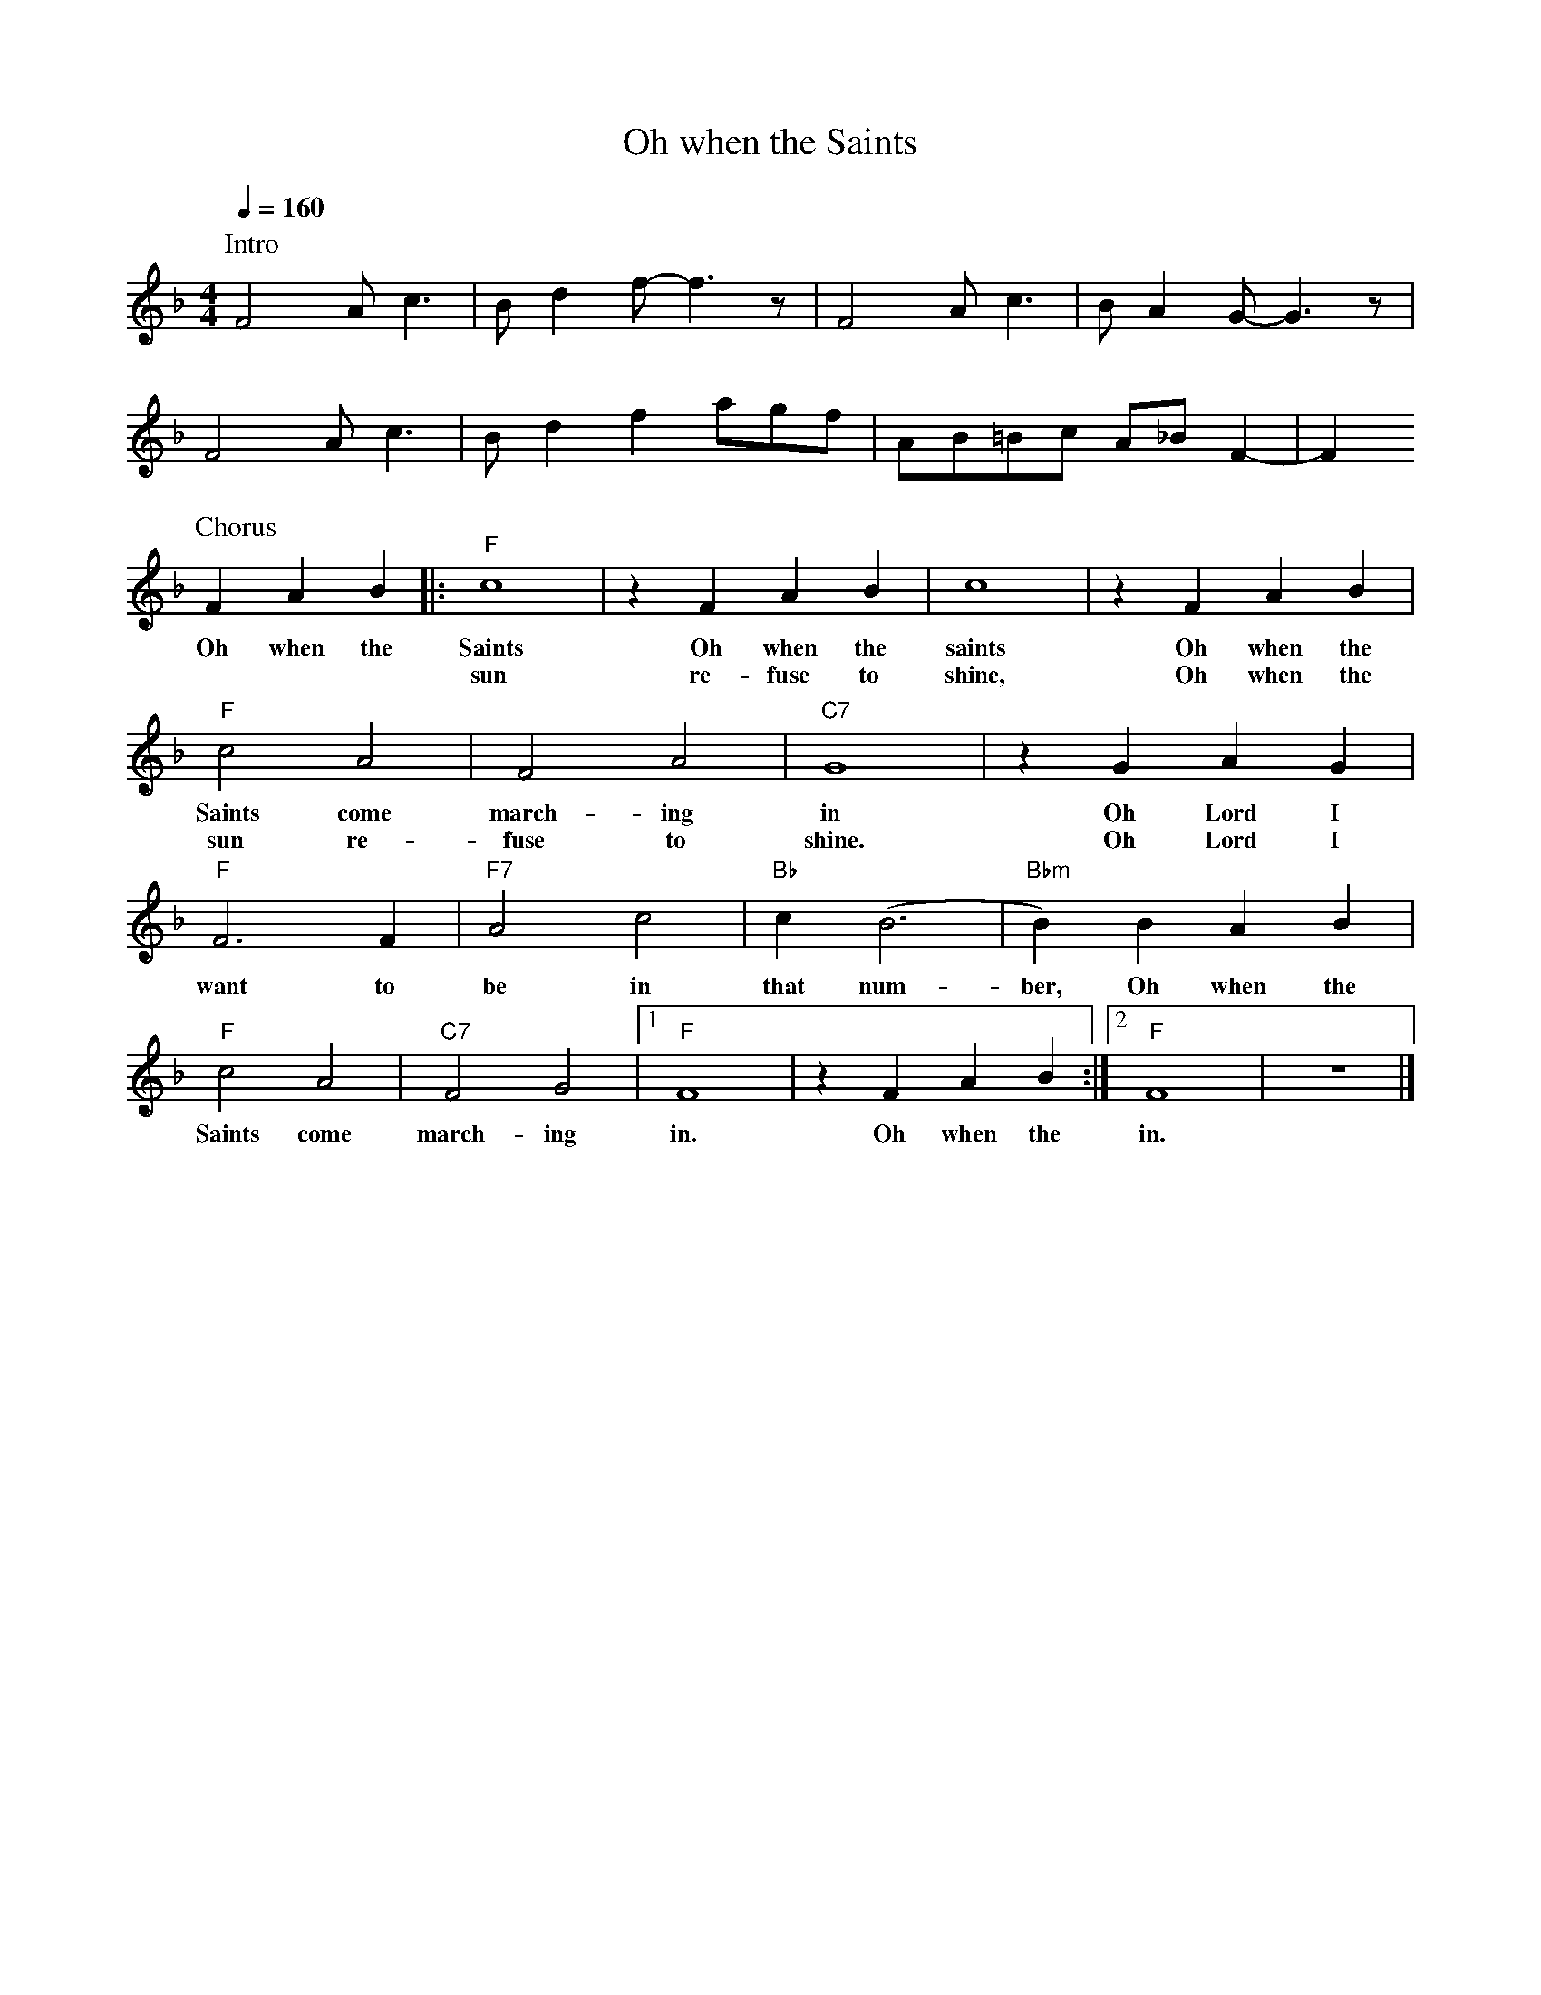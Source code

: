 X:1
T:Oh when the Saints
M:4/4
L:1/4
Q:1/4=160
F:https://www.youtube.com/watch?v=LS4CER83DCE
R:Traditional
K:Fmaj
P:Intro
F2 A/2c3/2 | B/2 d f/2-f3/2 z/2 |F2 A/2c3/2 | B/2A G/2-G3/2 z/2 |
w:
F2 A/2c3/2 | B/2d f a/2g/2f/2| A/2B/2=B/2c/2 A/2_B/2F-| F
w:
P:Chorus
FAB||:"F" c4 | z FAB |c4 | z FAB |
w:Oh when the Saints Oh when the saints Oh when the
w:|  sun re-fuse to shine, Oh when the
"F" c2 A2 | F2 A2 | "C7" G4 | z GAG |
w:Saints come march-ing in Oh Lord I
w:sun re-fuse to shine. Oh Lord I
"F" F3 F | "F7" A2 c2 |"Bb" c(B3 | "Bbm" B)B AB |
w:want to be in that num-ber, Oh when the
"F" c2 A2 | "C7" F2 G2 |[1 "F" F4 | z FAB:|[2 "F" F4 | z4 |]
w:Saints come march-ing in. Oh when the in.
